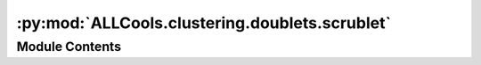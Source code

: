 :py:mod:`ALLCools.clustering.doublets.scrublet`
===============================================

.. py:module:: ALLCools.clustering.doublets.scrublet


Module Contents
---------------

.. py:class:: MethylScrublet(sim_doublet_ratio=2.0, n_neighbors=None, expected_doublet_rate=0.1, stdev_doublet_rate=0.02, metric='euclidean', random_state=0, n_jobs=-1)

   .. py:method:: fit(self, mc, cov, clusters=None, batches=None)


   .. py:method:: simulate_doublets(self)

      Simulate doublets by adding the counts of random observed cell pairs.


   .. py:method:: pca(self)


   .. py:method:: get_knn_graph(self, data)


   .. py:method:: calculate_doublet_scores(self)


   .. py:method:: call_doublets(self, threshold=None)


   .. py:method:: plot(self)


   .. py:method:: _plot_cluster_dist(self)



